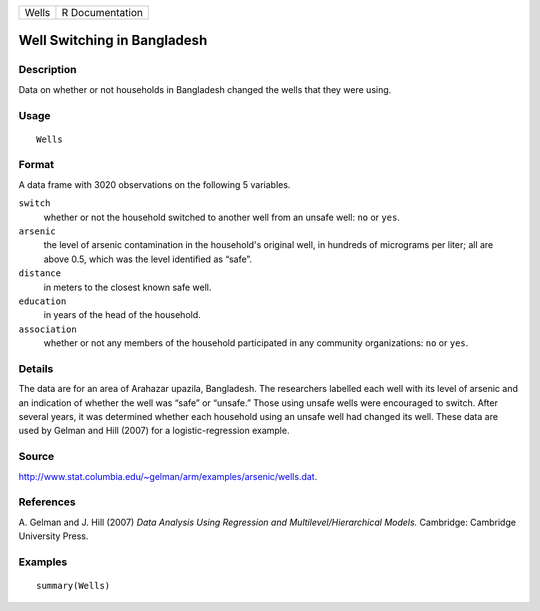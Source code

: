 +-------+-----------------+
| Wells | R Documentation |
+-------+-----------------+

Well Switching in Bangladesh
----------------------------

Description
~~~~~~~~~~~

Data on whether or not households in Bangladesh changed the wells that
they were using.

Usage
~~~~~

::

    Wells

Format
~~~~~~

A data frame with 3020 observations on the following 5 variables.

``switch``
    whether or not the household switched to another well from an unsafe
    well: ``no`` or ``yes``.

``arsenic``
    the level of arsenic contamination in the household's original well,
    in hundreds of micrograms per liter; all are above 0.5, which was
    the level identified as “safe”.

``distance``
    in meters to the closest known safe well.

``education``
    in years of the head of the household.

``association``
    whether or not any members of the household participated in any
    community organizations: ``no`` or ``yes``.

Details
~~~~~~~

The data are for an area of Arahazar upazila, Bangladesh. The
researchers labelled each well with its level of arsenic and an
indication of whether the well was “safe” or “unsafe.” Those using
unsafe wells were encouraged to switch. After several years, it was
determined whether each household using an unsafe well had changed its
well. These data are used by Gelman and Hill (2007) for a
logistic-regression example.

Source
~~~~~~

http://www.stat.columbia.edu/~gelman/arm/examples/arsenic/wells.dat.

References
~~~~~~~~~~

A. Gelman and J. Hill (2007) *Data Analysis Using Regression and
Multilevel/Hierarchical Models.* Cambridge: Cambridge University Press.

Examples
~~~~~~~~

::

    summary(Wells)
